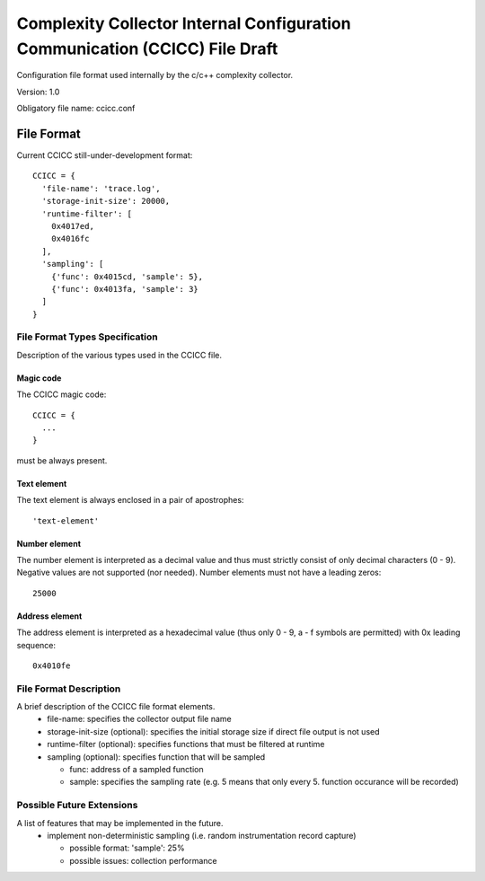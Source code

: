 ============================================================================
Complexity Collector Internal Configuration Communication (CCICC) File Draft
============================================================================

Configuration file format used internally by the c/c++ complexity collector.

Version: 1.0

Obligatory file name: ccicc.conf

File Format
===========
Current CCICC still-under-development format::

  CCICC = {
    'file-name': 'trace.log',
    'storage-init-size': 20000,
    'runtime-filter': [
      0x4017ed,
      0x4016fc
    ],
    'sampling': [
      {'func': 0x4015cd, 'sample': 5},
      {'func': 0x4013fa, 'sample': 3}
    ]
  }

File Format Types Specification
-------------------------------
Description of the various types used in the CCICC file.

Magic code
~~~~~~~~~~
The CCICC magic code::

  CCICC = {
    ...
  }

must be always present.

Text element
~~~~~~~~~~~~
The text element is always enclosed in a pair of apostrophes::

  'text-element'

Number element
~~~~~~~~~~~~~~
The number element is interpreted as a decimal value and thus must strictly consist of only decimal characters (0 - 9).
Negative values are not supported (nor needed). Number elements must not have a leading zeros::

  25000

Address element
~~~~~~~~~~~~~~~
The address element is interpreted as a hexadecimal value (thus only 0 - 9, a - f symbols are permitted) with 0x leading sequence::

  0x4010fe

File Format Description
-----------------------
A brief description of the CCICC file format elements.
 - file-name: specifies the collector output file name
 - storage-init-size (optional): specifies the initial storage size if direct file output is not used
 - runtime-filter (optional): specifies functions that must be filtered at runtime
 - sampling (optional): specifies function that will be sampled

   - func: address of a sampled function
   - sample: specifies the sampling rate (e.g. 5 means that only every 5. function occurance will be recorded)

Possible Future Extensions
--------------------------
A list of features that may be implemented in the future.
 - implement non-deterministic sampling (i.e. random instrumentation record capture)

   - possible format: 'sample': 25%
   - possible issues: collection performance

